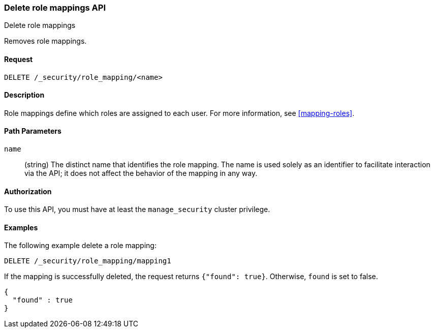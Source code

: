 [role="xpack"]
[[security-api-delete-role-mapping]]
=== Delete role mappings API
++++
<titleabbrev>Delete role mappings</titleabbrev>
++++

Removes role mappings.

==== Request

`DELETE /_security/role_mapping/<name>` 

==== Description

Role mappings define which roles are assigned to each user. For more information, 
see <<mapping-roles>>. 

==== Path Parameters

`name`::
 (string) The distinct name that identifies the role mapping. The name is
  used solely as an identifier to facilitate interaction via the API; it does
  not affect the behavior of the mapping in any way.

//==== Request Body

==== Authorization

To use this API, you must have at least the `manage_security` cluster privilege.


==== Examples

The following example delete a role mapping:

[source,js]
--------------------------------------------------
DELETE /_security/role_mapping/mapping1
--------------------------------------------------
// CONSOLE
// TEST[setup:role_mapping]

If the mapping is successfully deleted, the request returns `{"found": true}`.
Otherwise, `found` is set to false.

[source,js]
--------------------------------------------------
{
  "found" : true
}
--------------------------------------------------
// TESTRESPONSE
